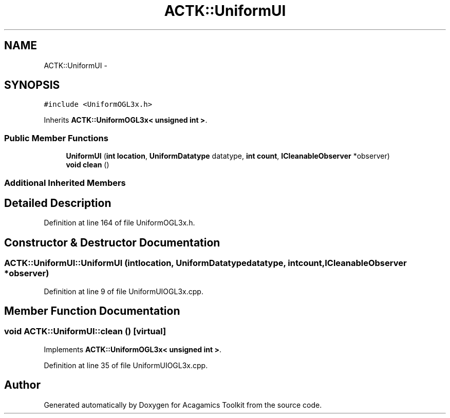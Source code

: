 .TH "ACTK::UniformUI" 3 "Thu Apr 3 2014" "Acagamics Toolkit" \" -*- nroff -*-
.ad l
.nh
.SH NAME
ACTK::UniformUI \- 
.SH SYNOPSIS
.br
.PP
.PP
\fC#include <UniformOGL3x\&.h>\fP
.PP
Inherits \fBACTK::UniformOGL3x< unsigned int >\fP\&.
.SS "Public Member Functions"

.in +1c
.ti -1c
.RI "\fBUniformUI\fP (\fBint\fP \fBlocation\fP, \fBUniformDatatype\fP datatype, \fBint\fP \fBcount\fP, \fBICleanableObserver\fP *observer)"
.br
.ti -1c
.RI "\fBvoid\fP \fBclean\fP ()"
.br
.in -1c
.SS "Additional Inherited Members"
.SH "Detailed Description"
.PP 
Definition at line 164 of file UniformOGL3x\&.h\&.
.SH "Constructor & Destructor Documentation"
.PP 
.SS "ACTK::UniformUI::UniformUI (\fBint\fPlocation, \fBUniformDatatype\fPdatatype, \fBint\fPcount, \fBICleanableObserver\fP *observer)"

.PP
Definition at line 9 of file UniformUIOGL3x\&.cpp\&.
.SH "Member Function Documentation"
.PP 
.SS "\fBvoid\fP ACTK::UniformUI::clean ()\fC [virtual]\fP"

.PP
Implements \fBACTK::UniformOGL3x< unsigned int >\fP\&.
.PP
Definition at line 35 of file UniformUIOGL3x\&.cpp\&.

.SH "Author"
.PP 
Generated automatically by Doxygen for Acagamics Toolkit from the source code\&.
